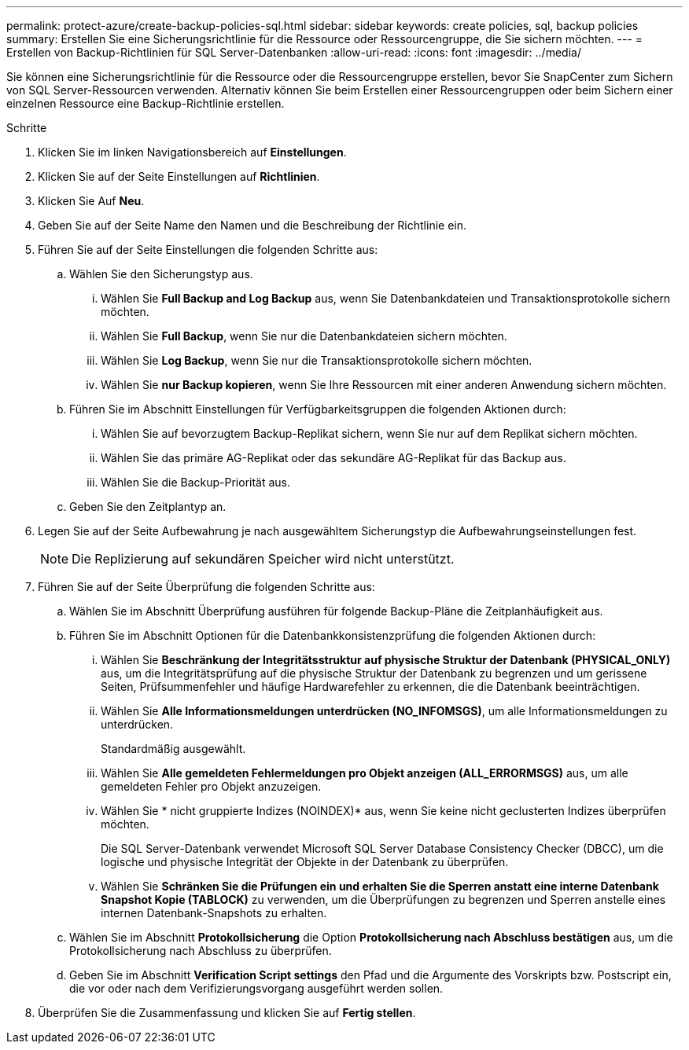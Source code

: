 ---
permalink: protect-azure/create-backup-policies-sql.html 
sidebar: sidebar 
keywords: create policies, sql, backup policies 
summary: Erstellen Sie eine Sicherungsrichtlinie für die Ressource oder Ressourcengruppe, die Sie sichern möchten. 
---
= Erstellen von Backup-Richtlinien für SQL Server-Datenbanken
:allow-uri-read: 
:icons: font
:imagesdir: ../media/


[role="lead"]
Sie können eine Sicherungsrichtlinie für die Ressource oder die Ressourcengruppe erstellen, bevor Sie SnapCenter zum Sichern von SQL Server-Ressourcen verwenden. Alternativ können Sie beim Erstellen einer Ressourcengruppen oder beim Sichern einer einzelnen Ressource eine Backup-Richtlinie erstellen.

.Schritte
. Klicken Sie im linken Navigationsbereich auf *Einstellungen*.
. Klicken Sie auf der Seite Einstellungen auf *Richtlinien*.
. Klicken Sie Auf *Neu*.
. Geben Sie auf der Seite Name den Namen und die Beschreibung der Richtlinie ein.
. Führen Sie auf der Seite Einstellungen die folgenden Schritte aus:
+
.. Wählen Sie den Sicherungstyp aus.
+
... Wählen Sie *Full Backup and Log Backup* aus, wenn Sie Datenbankdateien und Transaktionsprotokolle sichern möchten.
... Wählen Sie *Full Backup*, wenn Sie nur die Datenbankdateien sichern möchten.
... Wählen Sie *Log Backup*, wenn Sie nur die Transaktionsprotokolle sichern möchten.
... Wählen Sie *nur Backup kopieren*, wenn Sie Ihre Ressourcen mit einer anderen Anwendung sichern möchten.


.. Führen Sie im Abschnitt Einstellungen für Verfügbarkeitsgruppen die folgenden Aktionen durch:
+
... Wählen Sie auf bevorzugtem Backup-Replikat sichern, wenn Sie nur auf dem Replikat sichern möchten.
... Wählen Sie das primäre AG-Replikat oder das sekundäre AG-Replikat für das Backup aus.
... Wählen Sie die Backup-Priorität aus.


.. Geben Sie den Zeitplantyp an.


. Legen Sie auf der Seite Aufbewahrung je nach ausgewähltem Sicherungstyp die Aufbewahrungseinstellungen fest.
+

NOTE: Die Replizierung auf sekundären Speicher wird nicht unterstützt.

. Führen Sie auf der Seite Überprüfung die folgenden Schritte aus:
+
.. Wählen Sie im Abschnitt Überprüfung ausführen für folgende Backup-Pläne die Zeitplanhäufigkeit aus.
.. Führen Sie im Abschnitt Optionen für die Datenbankkonsistenzprüfung die folgenden Aktionen durch:
+
... Wählen Sie *Beschränkung der Integritätsstruktur auf physische Struktur der Datenbank (PHYSICAL_ONLY)* aus, um die Integritätsprüfung auf die physische Struktur der Datenbank zu begrenzen und um gerissene Seiten, Prüfsummenfehler und häufige Hardwarefehler zu erkennen, die die Datenbank beeinträchtigen.
... Wählen Sie *Alle Informationsmeldungen unterdrücken (NO_INFOMSGS)*, um alle Informationsmeldungen zu unterdrücken.
+
Standardmäßig ausgewählt.

... Wählen Sie *Alle gemeldeten Fehlermeldungen pro Objekt anzeigen (ALL_ERRORMSGS)* aus, um alle gemeldeten Fehler pro Objekt anzuzeigen.
... Wählen Sie * nicht gruppierte Indizes (NOINDEX)* aus, wenn Sie keine nicht geclusterten Indizes überprüfen möchten.
+
Die SQL Server-Datenbank verwendet Microsoft SQL Server Database Consistency Checker (DBCC), um die logische und physische Integrität der Objekte in der Datenbank zu überprüfen.

... Wählen Sie *Schränken Sie die Prüfungen ein und erhalten Sie die Sperren anstatt eine interne Datenbank Snapshot Kopie (TABLOCK)* zu verwenden, um die Überprüfungen zu begrenzen und Sperren anstelle eines internen Datenbank-Snapshots zu erhalten.


.. Wählen Sie im Abschnitt *Protokollsicherung* die Option *Protokollsicherung nach Abschluss bestätigen* aus, um die Protokollsicherung nach Abschluss zu überprüfen.
.. Geben Sie im Abschnitt *Verification Script settings* den Pfad und die Argumente des Vorskripts bzw. Postscript ein, die vor oder nach dem Verifizierungsvorgang ausgeführt werden sollen.


. Überprüfen Sie die Zusammenfassung und klicken Sie auf *Fertig stellen*.

